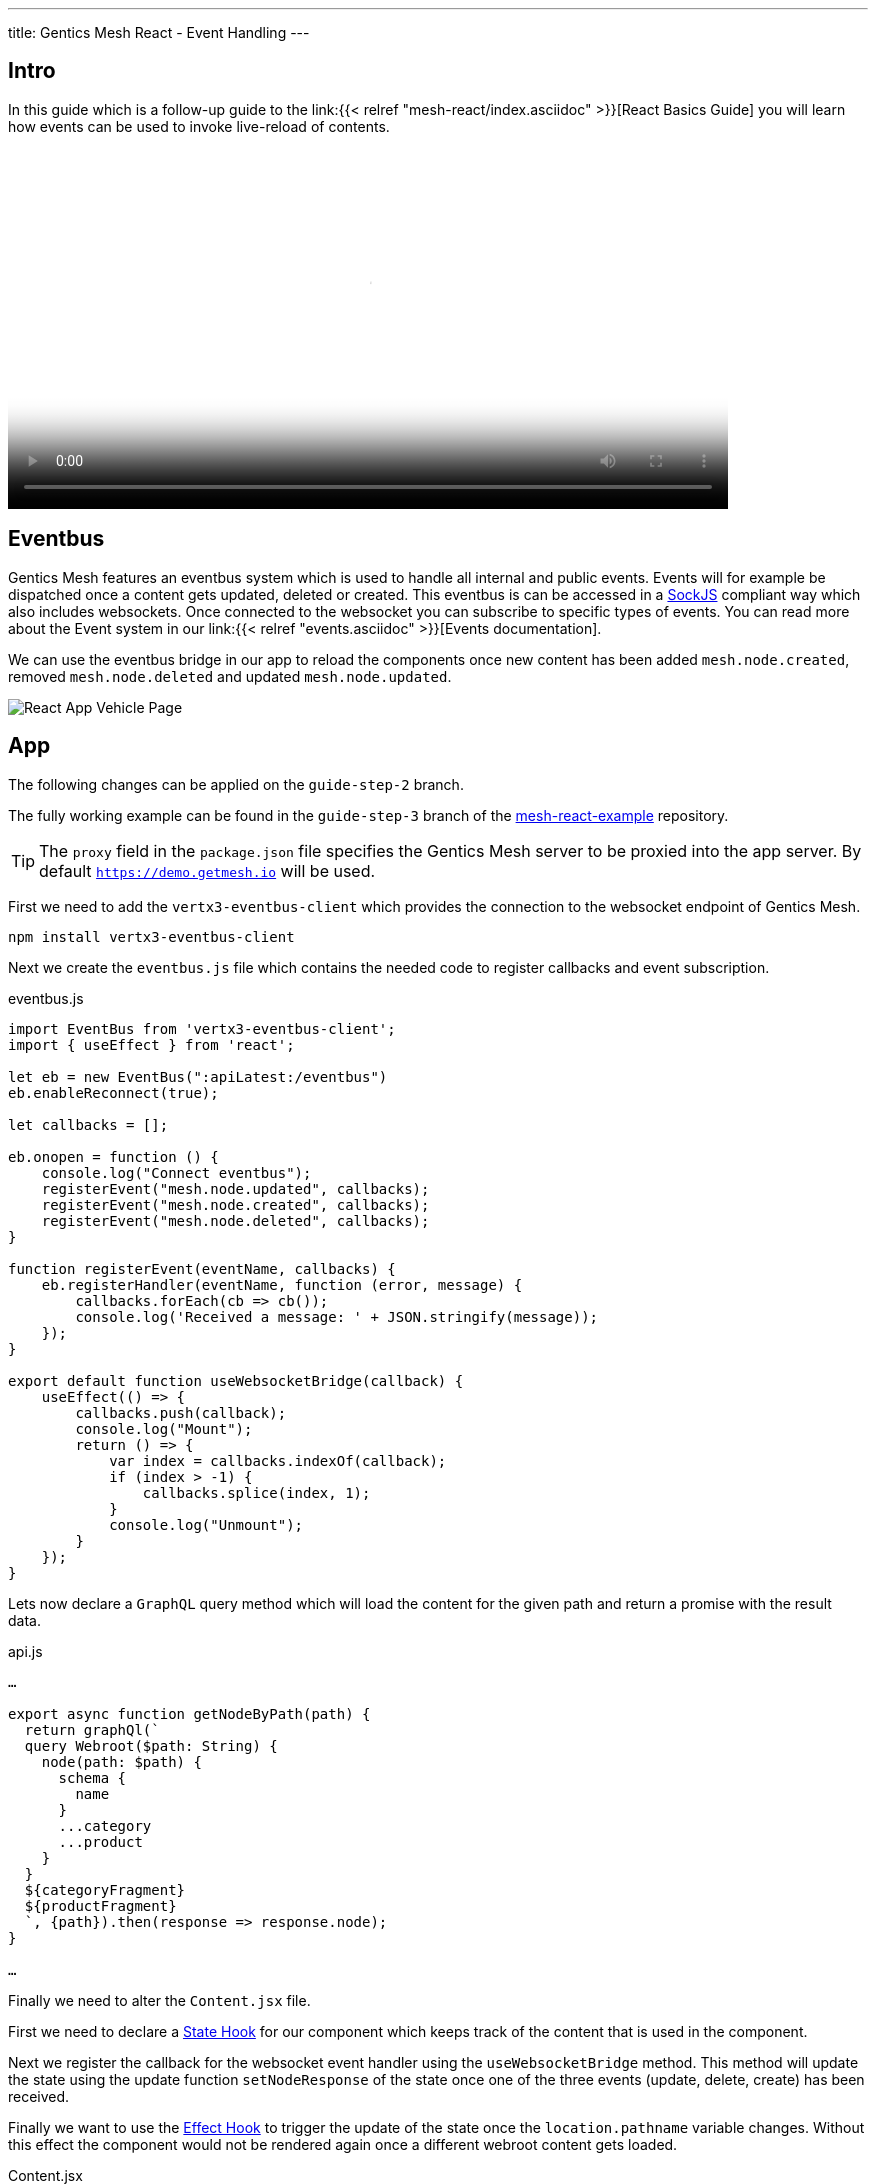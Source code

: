 ---
title: Gentics Mesh React - Event Handling
---

:icons: font
:source-highlighter: prettify
:toc:

== Intro

In this guide which is a follow-up guide to the link:{{< relref "mesh-react/index.asciidoc" >}}[React Basics Guide] you will learn how events can be used to invoke live-reload of contents.

video::mesh-events.webm[width=720, poster=poster.png]

== Eventbus

Gentics Mesh features an eventbus system which is used to handle all internal and public events. Events will for example be dispatched once a content gets updated, deleted or created. This eventbus is can be accessed in a link:https://github.com/sockjs/sockjs-client[SockJS] compliant way which also includes websockets. Once connected to the websocket you can subscribe to specific types of events.
You can read more about the Event system in our link:{{< relref "events.asciidoc" >}}[Events documentation].


We can use the eventbus bridge in our app to reload the components once new content has been added `mesh.node.created`, removed `mesh.node.deleted` and updated `mesh.node.updated`.

image:../app-overview.png[React App Vehicle Page, role="img-responsive"]

== App

The following changes can be applied on the `guide-step-2` branch.

The fully working example can be found in the `guide-step-3` branch of the link:https://github.com/gentics/mesh-react-example/tree/guide-step-3[mesh-react-example] repository.

TIP: The `proxy` field in the `package.json` file specifies the Gentics Mesh server to be proxied into the app server. By default `https://demo.getmesh.io` will be used.

First we need to add the `vertx3-eventbus-client` which provides the connection to the websocket endpoint of Gentics Mesh.

```
npm install vertx3-eventbus-client
```

Next we create the `eventbus.js` file which contains the needed code to register callbacks and event subscription.

.eventbus.js
[source,javascript]
----
import EventBus from 'vertx3-eventbus-client';
import { useEffect } from 'react';

let eb = new EventBus(":apiLatest:/eventbus")
eb.enableReconnect(true);

let callbacks = [];

eb.onopen = function () {
    console.log("Connect eventbus");
    registerEvent("mesh.node.updated", callbacks);
    registerEvent("mesh.node.created", callbacks);
    registerEvent("mesh.node.deleted", callbacks);
}

function registerEvent(eventName, callbacks) {
    eb.registerHandler(eventName, function (error, message) {
        callbacks.forEach(cb => cb());
        console.log('Received a message: ' + JSON.stringify(message));
    });
}

export default function useWebsocketBridge(callback) {
    useEffect(() => {
        callbacks.push(callback);
        console.log("Mount");
        return () => {
            var index = callbacks.indexOf(callback);
            if (index > -1) {
                callbacks.splice(index, 1);
            }
            console.log("Unmount");
        }
    });
}
----

Lets now declare a `GraphQL` query method which will load the content for the given path and return a promise with the result data.

.api.js
[source,javascript]
----
…

export async function getNodeByPath(path) {
  return graphQl(`
  query Webroot($path: String) {
    node(path: $path) {
      schema {
        name
      }
      ...category
      ...product
    }
  }
  ${categoryFragment}
  ${productFragment}
  `, {path}).then(response => response.node);
}

…
----

Finally we need to alter the `Content.jsx` file.

First we need to declare a link:https://reactjs.org/docs/hooks-state.html[State Hook] for our component which keeps track of the content that is used in the component.

Next we register the callback for the websocket event handler using the `useWebsocketBridge` method. This method will update the state using the update function `setNodeResponse` of the state once one of the three events (update, delete, create) has been received.

Finally we want to use the link:https://reactjs.org/docs/hooks-effect.html[Effect Hook] to trigger the update of the state once the `location.pathname` variable changes.
Without this effect the component would not be rendered again once a different webroot content gets loaded.

.Content.jsx
[source,javascript]
----
import React, { useState, useEffect } from 'react';
import { getNodeByPath } from './api';
import useWebsocketBridge from './eventbus';

…

const WebrootContent = ({ location }) => {
  // Create state for the component
  const [nodeResponse, setNodeResponse] = useState();

  // Register event callback to update the state when content gets changed in Gentics Mesh
  useWebsocketBridge(() => {
    getNodeByPath(location.pathname).then(setNodeResponse);
  });

  // Use effect hook to set the content when the path changes
  useEffect(() => {
    getNodeByPath(location.pathname).then(setNodeResponse);  
  }, [location.pathname]);

  if (!nodeResponse) {
    return null;
  }
  
  const NodeComponent = NodeComponents[nodeResponse.schema.name];
  return <NodeComponent node={nodeResponse} />
}

…
----

== Testing

Once you applied the changes you should be able to open the react app and in parallel use the Gentics Mesh UI to update the contents. The changes should directly be visible in the app.

== Final thoughts

The shown event mechanism will update any _NodeContent_ component that is in-use. It would however also possible to only reload components which render a specific element. The event that contains the information that the Space Shuttle Vehicle was updated would thus only update the component which renders the Space Shuttle.
